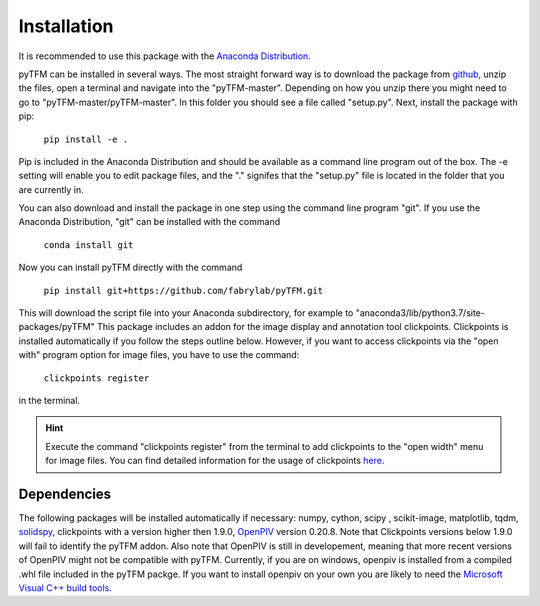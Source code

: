 Installation
============

It is recommended to use this package with the `Anaconda Distribution <https://www.anaconda.com/distribution/>`_.

.. improve

pyTFM can be installed in several ways. The most straight forward way is to download the package from
`github <https://github.com/fabrylab/traction_force_microscopy>`_, unzip the files, open a terminal and navigate
into the "pyTFM-master". Depending on how you unzip there you might need
to go to "pyTFM-master/pyTFM-master". In this folder you should see a file called "setup.py". Next, install the package with pip:

    ``pip install -e .``

Pip is included in the Anaconda Distribution and should be available as a command line program out of the box.
The -e setting will enable you to edit package files, and the "." signifes that the "setup.py" file is
located in the folder that you are currently in.

.. formul

You can also download and install the package in one step using the command line program "git".
If you use the Anaconda Distribution, "git" can be installed with the command

    ``conda install git``

Now you can install pyTFM directly with the command

    ``pip install git+https://github.com/fabrylab/pyTFM.git``


This will download the script file into your Anaconda subdirectory, for example to
"anaconda3/lib/python3.7/site-packages/pyTFM"
This package includes an addon for the image display and annotation tool clickpoints.
Clickpoints is installed automatically if you follow the steps outline below. However, if
you want to access clickpoints via the "open with" program option for image files, you have
to use the command:

    ``clickpoints register``

in the terminal.


.. hint::
    Execute the command "clickpoints register" from the terminal
    to add clickpoints to the "open width" menu for image files. You can find detailed
    information for the usage of clickpoints
    `here <https://clickpoints.readthedocs.io/en/latest/installation.html>`_.




Dependencies
---------------------
The following packages will be installed automatically if necessary:
numpy, cython, scipy , scikit-image, matplotlib, tqdm, `solidspy <https://pypi.org/project/solidspy/>`_,
clickpoints with a version higher then 1.9.0, `OpenPIV <http://www.openpiv.net/openpiv-python/>`_
version 0.20.8. Note that Clickpoints versions below 1.9.0 will fail to identify the pyTFM addon. Also note that OpenPIV
is still in developement, meaning that more recent versions of OpenPIV might not be compatible with pyTFM. Currently, if you are on
windows, openpiv is installed from a compiled .whl file included in the pyTFM packge. If you want to install
openpiv on your own you are likely to need the `Microsoft Visual C++ build tools
<https://visualstudio.microsoft.com/de/thank-you-downloading-visual-studio/?sku=BuildTools&rel=16>`_.


